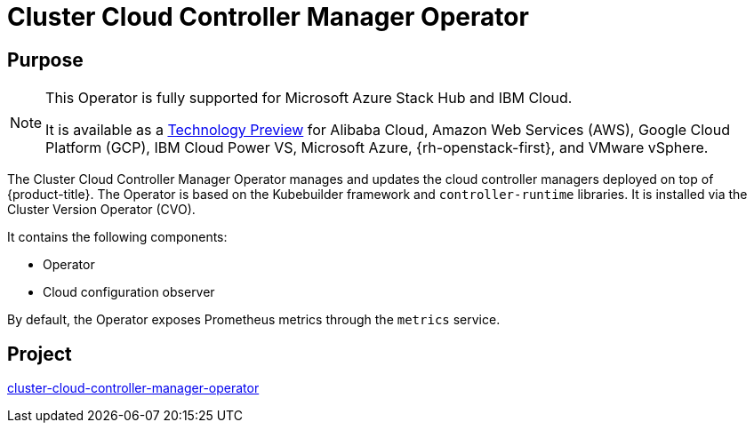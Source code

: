 // Module included in the following assemblies:
//
// * operators/operator-reference.adoc

[id="cluster-cloud-controller-manager-operator_{context}"]
= Cluster Cloud Controller Manager Operator

[discrete]
== Purpose

[NOTE]
====
This Operator is fully supported for Microsoft Azure Stack Hub and IBM Cloud.

It is available as a link:https://access.redhat.com/support/offerings/techpreview[Technology Preview] for Alibaba Cloud, Amazon Web Services (AWS), Google Cloud Platform (GCP), IBM Cloud Power VS, Microsoft Azure, {rh-openstack-first}, and VMware vSphere.
====

The Cluster Cloud Controller Manager Operator manages and updates the cloud controller managers deployed on top of {product-title}. The Operator is based on the Kubebuilder framework and `controller-runtime` libraries. It is installed via the Cluster Version Operator (CVO).

It contains the following components:

* Operator
* Cloud configuration observer

By default, the Operator exposes Prometheus metrics through the `metrics` service.

[discrete]
== Project

link:https://github.com/openshift/cluster-cloud-controller-manager-operator[cluster-cloud-controller-manager-operator]
